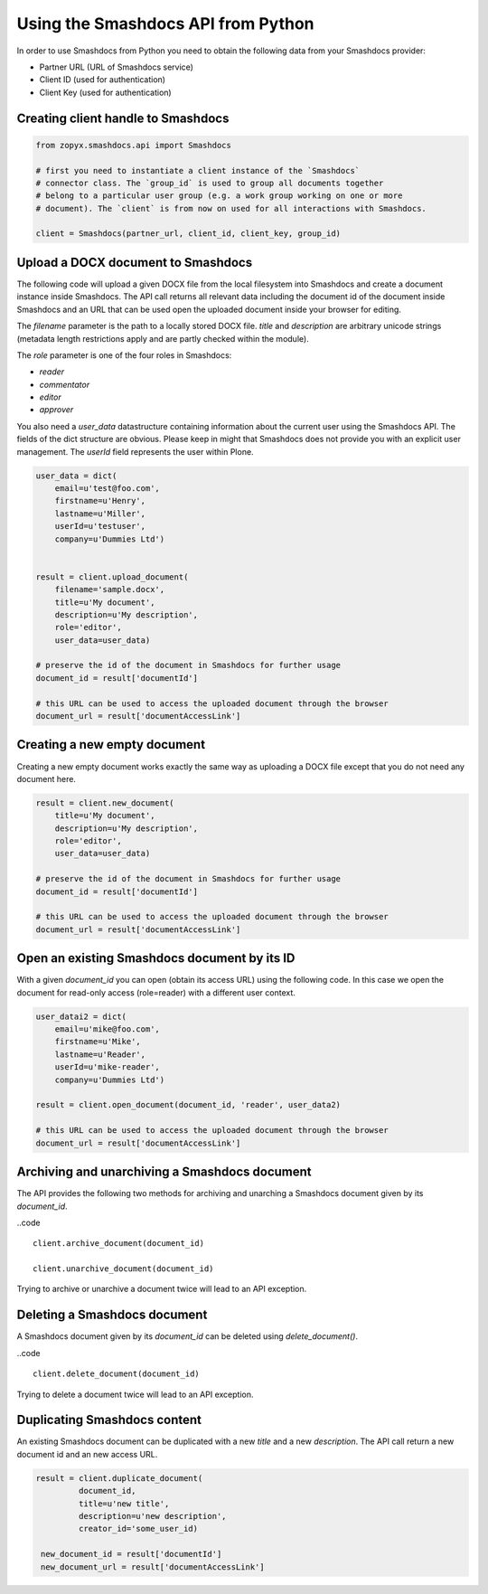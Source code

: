 Using the Smashdocs API from Python
-----------------------------------

In order to use Smashdocs from Python you need to obtain the following data from
your Smashdocs provider:

- Partner URL (URL of Smashdocs service)
- Client ID (used for authentication)
- Client Key (used for authentication) 

Creating client handle to Smashdocs
+++++++++++++++++++++++++++++++++++

.. code::

    from zopyx.smashdocs.api import Smashdocs

    # first you need to instantiate a client instance of the `Smashdocs`
    # connector class. The `group_id` is used to group all documents together
    # belong to a particular user group (e.g. a work group working on one or more 
    # document). The `client` is from now on used for all interactions with Smashdocs.

    client = Smashdocs(partner_url, client_id, client_key, group_id)

Upload a DOCX document to Smashdocs
+++++++++++++++++++++++++++++++++++

The following code will upload a given DOCX file from the local filesystem
into Smashdocs and create a document instance inside Smashdocs. The API
call returns all relevant data including the document id of the document inside
Smashdocs and an URL that can be used open the uploaded document inside your browser
for editing.

The `filename` parameter is the path to a locally stored DOCX file. `title`
and `description` are arbitrary unicode strings (metadata length restrictions
apply and are partly checked within the module). 

The `role` parameter is one of the four roles in Smashdocs: 

- `reader`
- `commentator`
- `editor`
- `approver`    

You also need a `user_data` datastructure containing information about the current
user using the Smashdocs API. The fields of the dict structure are obvious. Please
keep in might that Smashdocs does not provide you with an explicit user management.
The `userId` field represents the user within Plone.

.. code::

    user_data = dict(
        email=u'test@foo.com',
        firstname=u'Henry',
        lastname=u'Miller',
        userId=u'testuser',
        company=u'Dummies Ltd')


    result = client.upload_document(
        filename='sample.docx',
        title=u'My document',
        description=u'My description',
        role='editor',
        user_data=user_data)
    
    # preserve the id of the document in Smashdocs for further usage
    document_id = result['documentId']

    # this URL can be used to access the uploaded document through the browser
    document_url = result['documentAccessLink']


Creating a new empty document
+++++++++++++++++++++++++++++

Creating a new empty document works exactly the same way as uploading
a DOCX file except that you do not need any document here.


.. code::    
        
    result = client.new_document(
        title=u'My document',
        description=u'My description',
        role='editor',
        user_data=user_data)
    
    # preserve the id of the document in Smashdocs for further usage
    document_id = result['documentId']

    # this URL can be used to access the uploaded document through the browser
    document_url = result['documentAccessLink']

Open an existing Smashdocs document by its ID
+++++++++++++++++++++++++++++++++++++++++++++

With a given `document_id` you can open (obtain its access URL) using the following code.
In this case we open the document for read-only access (role=reader) with a different
user context.

.. code::

    user_datai2 = dict(
        email=u'mike@foo.com',
        firstname=u'Mike',
        lastname=u'Reader',
        userId=u'mike-reader',
        company=u'Dummies Ltd')

    result = client.open_document(document_id, 'reader', user_data2)

    # this URL can be used to access the uploaded document through the browser
    document_url = result['documentAccessLink']


Archiving and unarchiving a Smashdocs document
++++++++++++++++++++++++++++++++++++++++++++++

The API provides the following two methods for archiving and unarching
a Smashdocs document given by its `document_id`.

..code ::

    client.archive_document(document_id)

    client.unarchive_document(document_id)

Trying to archive or unarchive a document twice will lead to an API exception.


Deleting a Smashdocs document
+++++++++++++++++++++++++++++

A Smashdocs document given by its `document_id` can be deleted using
`delete_document()`.

..code ::

    client.delete_document(document_id)

Trying to delete a document twice will lead to an API exception.

Duplicating Smashdocs content
+++++++++++++++++++++++++++++

An existing Smashdocs document can be duplicated with a new `title`
and a new `description`. The API call return a new document id and
an new access URL.

.. code::

   result = client.duplicate_document(
            document_id,
            title=u'new title',
            description=u'new description',
            creator_id='some_user_id)

    new_document_id = result['documentId']
    new_document_url = result['documentAccessLink']

